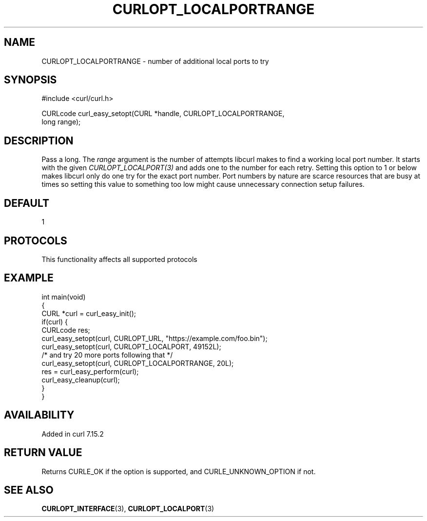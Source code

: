 .\" generated by cd2nroff 0.1 from CURLOPT_LOCALPORTRANGE.md
.TH CURLOPT_LOCALPORTRANGE 3 "2025-04-09" libcurl
.SH NAME
CURLOPT_LOCALPORTRANGE \- number of additional local ports to try
.SH SYNOPSIS
.nf
#include <curl/curl.h>

CURLcode curl_easy_setopt(CURL *handle, CURLOPT_LOCALPORTRANGE,
                          long range);
.fi
.SH DESCRIPTION
Pass a long. The \fIrange\fP argument is the number of attempts libcurl makes
to find a working local port number. It starts with the given
\fICURLOPT_LOCALPORT(3)\fP and adds one to the number for each retry. Setting
this option to 1 or below makes libcurl only do one try for the exact port
number. Port numbers by nature are scarce resources that are busy at times so
setting this value to something too low might cause unnecessary connection
setup failures.
.SH DEFAULT
1
.SH PROTOCOLS
This functionality affects all supported protocols
.SH EXAMPLE
.nf
int main(void)
{
  CURL *curl = curl_easy_init();
  if(curl) {
    CURLcode res;
    curl_easy_setopt(curl, CURLOPT_URL, "https://example.com/foo.bin");
    curl_easy_setopt(curl, CURLOPT_LOCALPORT, 49152L);
    /* and try 20 more ports following that */
    curl_easy_setopt(curl, CURLOPT_LOCALPORTRANGE, 20L);
    res = curl_easy_perform(curl);
    curl_easy_cleanup(curl);
  }
}
.fi
.SH AVAILABILITY
Added in curl 7.15.2
.SH RETURN VALUE
Returns CURLE_OK if the option is supported, and CURLE_UNKNOWN_OPTION if not.
.SH SEE ALSO
.BR CURLOPT_INTERFACE (3),
.BR CURLOPT_LOCALPORT (3)

